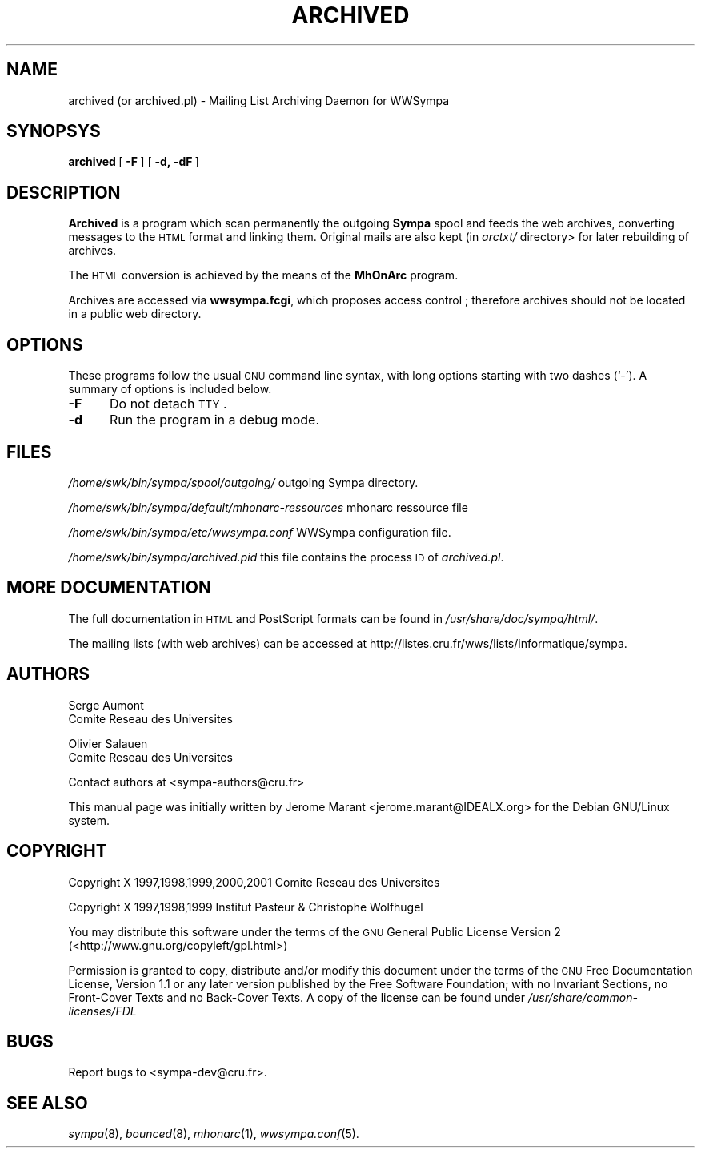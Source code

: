.\" Automatically generated by Pod::Man 2.25 (Pod::Simple 3.20)
.\"
.\" Standard preamble:
.\" ========================================================================
.de Sp \" Vertical space (when we can't use .PP)
.if t .sp .5v
.if n .sp
..
.de Vb \" Begin verbatim text
.ft CW
.nf
.ne \\$1
..
.de Ve \" End verbatim text
.ft R
.fi
..
.\" Set up some character translations and predefined strings.  \*(-- will
.\" give an unbreakable dash, \*(PI will give pi, \*(L" will give a left
.\" double quote, and \*(R" will give a right double quote.  \*(C+ will
.\" give a nicer C++.  Capital omega is used to do unbreakable dashes and
.\" therefore won't be available.  \*(C` and \*(C' expand to `' in nroff,
.\" nothing in troff, for use with C<>.
.tr \(*W-
.ds C+ C\v'-.1v'\h'-1p'\s-2+\h'-1p'+\s0\v'.1v'\h'-1p'
.ie n \{\
.    ds -- \(*W-
.    ds PI pi
.    if (\n(.H=4u)&(1m=24u) .ds -- \(*W\h'-12u'\(*W\h'-12u'-\" diablo 10 pitch
.    if (\n(.H=4u)&(1m=20u) .ds -- \(*W\h'-12u'\(*W\h'-8u'-\"  diablo 12 pitch
.    ds L" ""
.    ds R" ""
.    ds C` ""
.    ds C' ""
'br\}
.el\{\
.    ds -- \|\(em\|
.    ds PI \(*p
.    ds L" ``
.    ds R" ''
'br\}
.\"
.\" Escape single quotes in literal strings from groff's Unicode transform.
.ie \n(.g .ds Aq \(aq
.el       .ds Aq '
.\"
.\" If the F register is turned on, we'll generate index entries on stderr for
.\" titles (.TH), headers (.SH), subsections (.SS), items (.Ip), and index
.\" entries marked with X<> in POD.  Of course, you'll have to process the
.\" output yourself in some meaningful fashion.
.ie \nF \{\
.    de IX
.    tm Index:\\$1\t\\n%\t"\\$2"
..
.    nr % 0
.    rr F
.\}
.el \{\
.    de IX
..
.\}
.\"
.\" Accent mark definitions (@(#)ms.acc 1.5 88/02/08 SMI; from UCB 4.2).
.\" Fear.  Run.  Save yourself.  No user-serviceable parts.
.    \" fudge factors for nroff and troff
.if n \{\
.    ds #H 0
.    ds #V .8m
.    ds #F .3m
.    ds #[ \f1
.    ds #] \fP
.\}
.if t \{\
.    ds #H ((1u-(\\\\n(.fu%2u))*.13m)
.    ds #V .6m
.    ds #F 0
.    ds #[ \&
.    ds #] \&
.\}
.    \" simple accents for nroff and troff
.if n \{\
.    ds ' \&
.    ds ` \&
.    ds ^ \&
.    ds , \&
.    ds ~ ~
.    ds /
.\}
.if t \{\
.    ds ' \\k:\h'-(\\n(.wu*8/10-\*(#H)'\'\h"|\\n:u"
.    ds ` \\k:\h'-(\\n(.wu*8/10-\*(#H)'\`\h'|\\n:u'
.    ds ^ \\k:\h'-(\\n(.wu*10/11-\*(#H)'^\h'|\\n:u'
.    ds , \\k:\h'-(\\n(.wu*8/10)',\h'|\\n:u'
.    ds ~ \\k:\h'-(\\n(.wu-\*(#H-.1m)'~\h'|\\n:u'
.    ds / \\k:\h'-(\\n(.wu*8/10-\*(#H)'\z\(sl\h'|\\n:u'
.\}
.    \" troff and (daisy-wheel) nroff accents
.ds : \\k:\h'-(\\n(.wu*8/10-\*(#H+.1m+\*(#F)'\v'-\*(#V'\z.\h'.2m+\*(#F'.\h'|\\n:u'\v'\*(#V'
.ds 8 \h'\*(#H'\(*b\h'-\*(#H'
.ds o \\k:\h'-(\\n(.wu+\w'\(de'u-\*(#H)/2u'\v'-.3n'\*(#[\z\(de\v'.3n'\h'|\\n:u'\*(#]
.ds d- \h'\*(#H'\(pd\h'-\w'~'u'\v'-.25m'\f2\(hy\fP\v'.25m'\h'-\*(#H'
.ds D- D\\k:\h'-\w'D'u'\v'-.11m'\z\(hy\v'.11m'\h'|\\n:u'
.ds th \*(#[\v'.3m'\s+1I\s-1\v'-.3m'\h'-(\w'I'u*2/3)'\s-1o\s+1\*(#]
.ds Th \*(#[\s+2I\s-2\h'-\w'I'u*3/5'\v'-.3m'o\v'.3m'\*(#]
.ds ae a\h'-(\w'a'u*4/10)'e
.ds Ae A\h'-(\w'A'u*4/10)'E
.    \" corrections for vroff
.if v .ds ~ \\k:\h'-(\\n(.wu*9/10-\*(#H)'\s-2\u~\d\s+2\h'|\\n:u'
.if v .ds ^ \\k:\h'-(\\n(.wu*10/11-\*(#H)'\v'-.4m'^\v'.4m'\h'|\\n:u'
.    \" for low resolution devices (crt and lpr)
.if \n(.H>23 .if \n(.V>19 \
\{\
.    ds : e
.    ds 8 ss
.    ds o a
.    ds d- d\h'-1'\(ga
.    ds D- D\h'-1'\(hy
.    ds th \o'bp'
.    ds Th \o'LP'
.    ds ae ae
.    ds Ae AE
.\}
.rm #[ #] #H #V #F C
.\" ========================================================================
.\"
.IX Title "ARCHIVED 8"
.TH ARCHIVED 8 "2013-02-22" "6.1.17" "sympa 6.1.17"
.\" For nroff, turn off justification.  Always turn off hyphenation; it makes
.\" way too many mistakes in technical documents.
.if n .ad l
.nh
.SH "NAME"
archived (or archived.pl) \- Mailing List Archiving Daemon for WWSympa
.SH "SYNOPSYS"
.IX Header "SYNOPSYS"
\&\fBarchived\fR\ [\ \fB\-F\fR\ ]\ [\ \fB\-d,\ \-dF\fR\ ]
.SH "DESCRIPTION"
.IX Header "DESCRIPTION"
\&\fBArchived\fR is a program which scan permanently the outgoing \fBSympa\fR spool and
feeds the web archives, converting messages to the \s-1HTML\s0 format and
linking them. Original mails are also kept (in \fIarctxt/\fR directory> for later rebuilding of
archives.
.PP
The \s-1HTML\s0 conversion is achieved by the means of the \fBMhOnArc\fR program.
.PP
Archives are accessed via \fBwwsympa.fcgi\fR, which proposes access control ;
therefore archives should not be located in a public web directory.
.SH "OPTIONS"
.IX Header "OPTIONS"
These programs follow the usual \s-1GNU\s0 command line syntax,
with long options starting with two dashes (`\-').  A summary of
options is included below.
.IP "\fB\-F\fR" 5
.IX Item "-F"
Do not detach \s-1TTY\s0.
.IP "\fB\-d\fR" 5
.IX Item "-d"
Run the program in a debug mode.
.SH "FILES"
.IX Header "FILES"
\&\fI/home/swk/bin/sympa/spool/outgoing/\fR outgoing Sympa directory.
.PP
\&\fI/home/swk/bin/sympa/default/mhonarc\-ressources\fR mhonarc ressource file
.PP
\&\fI/home/swk/bin/sympa/etc/wwsympa.conf\fR WWSympa configuration file.
.PP
\&\fI/home/swk/bin/sympa/archived.pid\fR this file contains the process \s-1ID\s0
of \fIarchived.pl\fR.
.SH "MORE DOCUMENTATION"
.IX Header "MORE DOCUMENTATION"
The full documentation in \s-1HTML\s0 and PostScript formats can be
found in \fI/usr/share/doc/sympa/html/\fR.
.PP
The mailing lists (with web archives) can be accessed at
http://listes.cru.fr/wws/lists/informatique/sympa.
.SH "AUTHORS"
.IX Header "AUTHORS"
Serge Aumont
 	Comite\*' Re\*'seau des Universite\*'s
.PP
Olivier Salau\*:n
 	Comite\*' Re\*'seau des Universite\*'s
.PP
Contact authors at <sympa\-authors@cru.fr>
.PP
This manual page was initially written by Je\*'ro\*^me Marant <jerome.marant@IDEALX.org>
for the Debian GNU/Linux system.
.SH "COPYRIGHT"
.IX Header "COPYRIGHT"
Copyright X 1997,1998,1999,2000,2001 Comite\*' Re\*'seau des Universite\*'s
.PP
Copyright X 1997,1998,1999 Institut Pasteur & Christophe Wolfhugel
.PP
You may distribute this software under the terms of the \s-1GNU\s0 General
Public License Version 2 (<http://www.gnu.org/copyleft/gpl.html>)
.PP
Permission is granted to copy, distribute and/or modify this document
under the terms of the \s-1GNU\s0 Free Documentation License, Version 1.1 or
any later version published by the Free Software Foundation; with no
Invariant Sections, no Front-Cover Texts and no Back-Cover Texts.  A
copy of the license can be found under
\&\fI/usr/share/common\-licenses/FDL\fR
.SH "BUGS"
.IX Header "BUGS"
Report bugs to <sympa\-dev@cru.fr>.
.SH "SEE ALSO"
.IX Header "SEE ALSO"
\&\fIsympa\fR\|(8), \fIbounced\fR\|(8), \fImhonarc\fR\|(1), \fIwwsympa.conf\fR\|(5).
